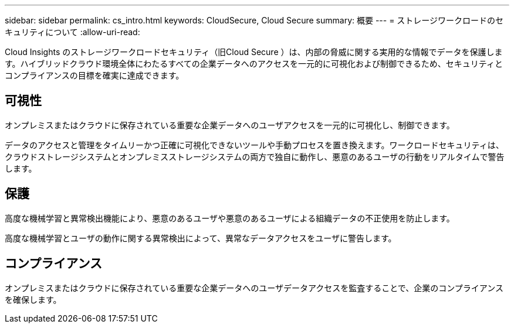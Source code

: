 ---
sidebar: sidebar 
permalink: cs_intro.html 
keywords: CloudSecure, Cloud Secure 
summary: 概要 
---
= ストレージワークロードのセキュリティについて
:allow-uri-read: 


[role="lead"]
Cloud Insights のストレージワークロードセキュリティ（旧Cloud Secure ）は、内部の脅威に関する実用的な情報でデータを保護します。ハイブリッドクラウド環境全体にわたるすべての企業データへのアクセスを一元的に可視化および制御できるため、セキュリティとコンプライアンスの目標を確実に達成できます。



== 可視性

オンプレミスまたはクラウドに保存されている重要な企業データへのユーザアクセスを一元的に可視化し、制御できます。

データのアクセスと管理をタイムリーかつ正確に可視化できないツールや手動プロセスを置き換えます。ワークロードセキュリティは、クラウドストレージシステムとオンプレミスストレージシステムの両方で独自に動作し、悪意のあるユーザの行動をリアルタイムで警告します。



== 保護

高度な機械学習と異常検出機能により、悪意のあるユーザや悪意のあるユーザによる組織データの不正使用を防止します。

高度な機械学習とユーザの動作に関する異常検出によって、異常なデータアクセスをユーザに警告します。



== コンプライアンス

オンプレミスまたはクラウドに保存されている重要な企業データへのユーザデータアクセスを監査することで、企業のコンプライアンスを確保します。
